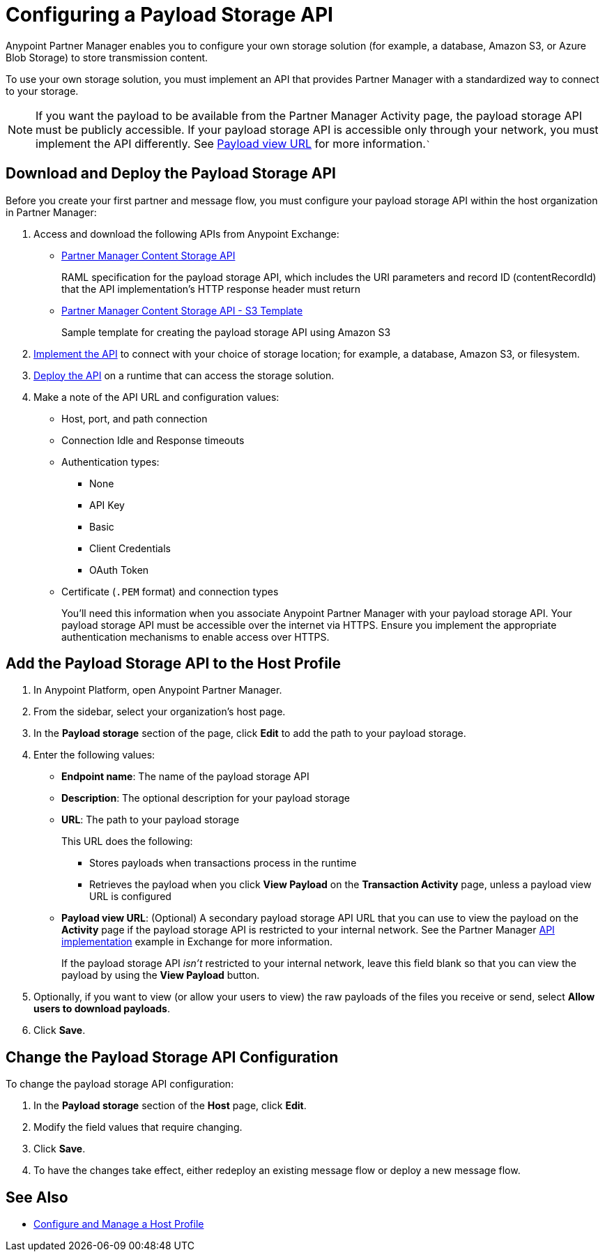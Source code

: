 = Configuring a Payload Storage API

Anypoint Partner Manager enables you to configure your own storage solution (for example, a database, Amazon S3, or Azure Blob Storage) to store transmission content.

To use your own storage solution, you must implement an API that provides Partner Manager with a standardized way to connect to your storage.

NOTE: If you want the payload to be available from the Partner Manager Activity page, the payload storage API must be publicly accessible. If your payload storage API is accessible only through your network, you must implement the API differently. See <<payload-view, Payload view URL>> for more information.```

== Download and Deploy the Payload Storage API

Before you create your first partner and message flow, you must configure your payload storage API within the host organization in Partner Manager:

. Access and download the following APIs from Anypoint Exchange:
* https://www.mulesoft.com/exchange/com.mulesoft.b2b/partner-manager-content-storage-api[Partner Manager Content Storage API^]
+
RAML specification for the payload storage API, which includes the URI parameters and record ID (contentRecordId) that the API implementation's HTTP response header must return
+
* https://www.mulesoft.com/exchange/com.mulesoft.b2b/partner-manager-content-storage-service-s3[Partner Manager Content Storage API - S3 Template^]
+
Sample template for creating the payload storage API using Amazon S3
+
. xref:general::api-led-develop.adoc[Implement the API] to connect with your choice of storage location; for example, a database, Amazon S3, or filesystem.
. xref:runtime-manager::deployment-strategies.adoc[Deploy the API] on a runtime that can access the storage solution.

. Make a note of the API URL and configuration values:
* Host, port, and path connection
* Connection Idle and Response timeouts
* Authentication types:
 ** None
 ** API Key
 ** Basic
 ** Client Credentials
 ** OAuth Token
* Certificate (`.PEM` format) and connection types
+
You'll need this information when you associate Anypoint Partner Manager with your payload storage API.
Your payload storage API must be accessible over the internet via HTTPS. Ensure you implement the appropriate authentication mechanisms to enable access over HTTPS.

== Add the Payload Storage API to the Host Profile

. In Anypoint Platform, open Anypoint Partner Manager.
. From the sidebar, select your organization's host page.
. In the *Payload storage* section of the page, click *Edit* to add the path to your payload storage.
. Enter the following values:
* *Endpoint name*: The name of the payload storage API
* *Description*: The optional description for your payload storage
* *URL*: The path to your payload storage
+
This URL does the following:
+
** Stores payloads when transactions process in the runtime
** Retrieves the payload when you click *View Payload* on the *Transaction Activity* page, unless a payload view URL is configured
+
* [[payload-view]]*Payload view URL*: (Optional) A secondary payload storage API URL that you can use to view the payload on the *Activity* page if the payload storage API is restricted to your internal network. See the Partner Manager https://anypoint.mulesoft.com/exchange/com.mulesoft.muleesb.modules/apm-payload-storage-with-ext-ui-template/minor/1.0/[API implementation] example in Exchange for more information.
+
If the payload storage API _isn't_ restricted to your internal network, leave this field blank so that you can view the payload by using the *View Payload* button. 
+
. Optionally, if you want to view (or allow your users to view) the raw payloads of the files you receive or send, select *Allow users to download payloads*.
. Click *Save*.

== Change the Payload Storage API Configuration

To change the payload storage API configuration:

. In the *Payload storage* section of the *Host* page, click *Edit*.
. Modify the field values that require changing.
. Click *Save*.
. To have the changes take effect, either redeploy an existing message flow or deploy a new message flow.

== See Also

* xref:configure-host.adoc[Configure and Manage a Host Profile]
